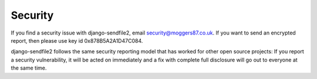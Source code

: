 Security
========

If you find a security issue with django-sendfile2, email `security@moggers87.co.uk
<security@moggers87.co.uk>`__. If you want to send an encrypted report, then
please use key id 0x878B5A2A1D47C084.

django-sendfile2 follows the same security reporting model that has worked for other
open source projects: If you report a security vulnerability, it will be acted
on immediately and a fix with complete full disclosure will go out to everyone
at the same time.
